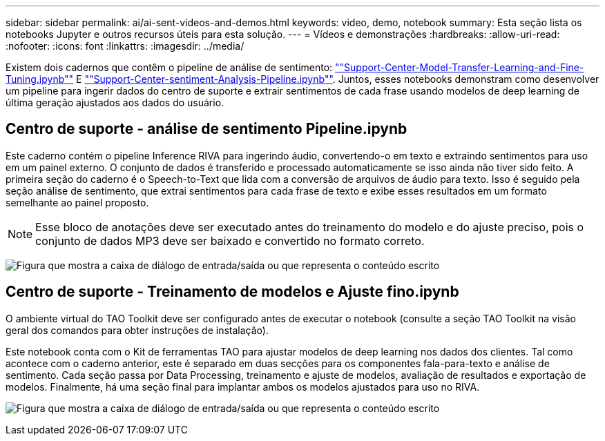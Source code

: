 ---
sidebar: sidebar 
permalink: ai/ai-sent-videos-and-demos.html 
keywords: video, demo, notebook 
summary: Esta seção lista os notebooks Jupyter e outros recursos úteis para esta solução. 
---
= Vídeos e demonstrações
:hardbreaks:
:allow-uri-read: 
:nofooter: 
:icons: font
:linkattrs: 
:imagesdir: ../media/


[role="lead"]
Existem dois cadernos que contêm o pipeline de análise de sentimento: https://nbviewer.jupyter.org/github/NetAppDocs/netapp-solutions/blob/main/media/Support-Center-Model-Transfer-Learning-and-Fine-Tuning.ipynb[""Support-Center-Model-Transfer-Learning-and-Fine-Tuning.ipynb""] E link:https://nbviewer.jupyter.org/github/NetAppDocs/netapp-solutions/blob/main/media/Support-Center-Sentiment-Analysis-Pipeline.ipynb[""Support-Center-sentiment-Analysis-Pipeline.ipynb""]. Juntos, esses notebooks demonstram como desenvolver um pipeline para ingerir dados do centro de suporte e extrair sentimentos de cada frase usando modelos de deep learning de última geração ajustados aos dados do usuário.



== Centro de suporte - análise de sentimento Pipeline.ipynb

Este caderno contém o pipeline Inference RIVA para ingerindo áudio, convertendo-o em texto e extraindo sentimentos para uso em um painel externo. O conjunto de dados é transferido e processado automaticamente se isso ainda não tiver sido feito. A primeira seção do caderno é o Speech-to-Text que lida com a conversão de arquivos de áudio para texto. Isso é seguido pela seção análise de sentimento, que extrai sentimentos para cada frase de texto e exibe esses resultados em um formato semelhante ao painel proposto.


NOTE: Esse bloco de anotações deve ser executado antes do treinamento do modelo e do ajuste preciso, pois o conjunto de dados MP3 deve ser baixado e convertido no formato correto.

image:ai-sent-image12.png["Figura que mostra a caixa de diálogo de entrada/saída ou que representa o conteúdo escrito"]



== Centro de suporte - Treinamento de modelos e Ajuste fino.ipynb

O ambiente virtual do TAO Toolkit deve ser configurado antes de executar o notebook (consulte a seção TAO Toolkit na visão geral dos comandos para obter instruções de instalação).

Este notebook conta com o Kit de ferramentas TAO para ajustar modelos de deep learning nos dados dos clientes. Tal como acontece com o caderno anterior, este é separado em duas secções para os componentes fala-para-texto e análise de sentimento. Cada seção passa por Data Processing, treinamento e ajuste de modelos, avaliação de resultados e exportação de modelos. Finalmente, há uma seção final para implantar ambos os modelos ajustados para uso no RIVA.

image:ai-sent-image13.png["Figura que mostra a caixa de diálogo de entrada/saída ou que representa o conteúdo escrito"]
